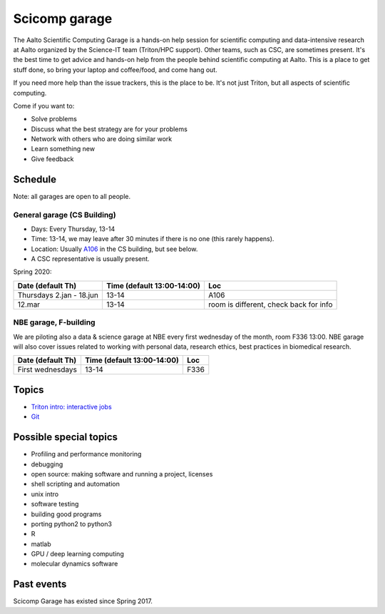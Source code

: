 ==============
Scicomp garage
==============

The Aalto Scientific Computing Garage is a hands-on help session for
scientific computing and data-intensive research at Aalto organized by
the Science-IT team (Triton/HPC support).  Other teams, such as CSC,
are sometimes present.  It's the best time to get advice and hands-on
help from the people behind scientific computing at Aalto.  This is a
place to get stuff done, so bring your laptop and coffee/food, and
come hang out.

If you need more help than the issue trackers, this is the place to
be.  It's not just Triton, but all aspects of scientific computing.

Come if you want to:

-  Solve problems
-  Discuss what the best strategy are for your problems
-  Network with others who are doing similar work
-  Learn something new
-  Give feedback

Schedule
========

Note: all garages are open to all people.

General garage (CS Building)
----------------------------
-  Days: Every Thursday, 13-14
-  Time: 13-14, we may leave after 30 minutes if there is no one (this
   rarely happens).
-  Location: Usually A106_ in the CS building, but see below.
-  A CSC representative is usually present.

.. _U121a: https://usefulaaltomap.fi/#!/select/main-U121a
.. _U121b: https://usefulaaltomap.fi/#!/select/main-U121b
.. _T4:    https://usefulaaltomap.fi/#!/select/cs-A238
.. _A106:  https://usefulaaltomap.fi/#!/select/r030-awing
.. _A237:  https://usefulaaltomap.fi/#!/select/r030-awing
.. _B121:  https://usefulaaltomap.fi/#!/select/r030-bwing
.. _F254:  https://usefulaaltomap.fi/#!/select/F-F254

Spring 2020:

.. csv-table::
   :header-rows: 1
   :delim: |

   Date (default Th)  | Time (default 13:00-14:00)  | Loc
   Thursdays 2.jan - 18.jun  | 13-14   | A106
   12.mar     | 13-14  | room is different, check back for info

NBE garage, F-building
----------------------

We are piloting also a data & science garage at NBE every first
wednesday of the month, room F336 13:00. NBE garage will also cover
issues related to working with personal data, research ethics, best
practices in biomedical research.

.. csv-table::
   :header-rows: 1
   :delim: |

   Date (default Th)  | Time (default 13:00-14:00)  | Loc
   First wednesdays  | 13-14   | F336



Topics
======
* `Triton intro: interactive jobs <../triton/tut/interactive>`_
* `Git <http://rkd.zgib.net/scicomp/scip2015/git.html>`_


Possible special topics
=======================

-  Profiling and performance monitoring
-  debugging
-  open source: making software and running a project, licenses
-  shell scripting and automation
-  unix intro
-  software testing
-  building good programs
-  porting python2 to python3
-  R
-  matlab
-  GPU / deep learning computing
-  molecular dynamics software

Past events
===========

Scicomp Garage has existed since Spring 2017.

